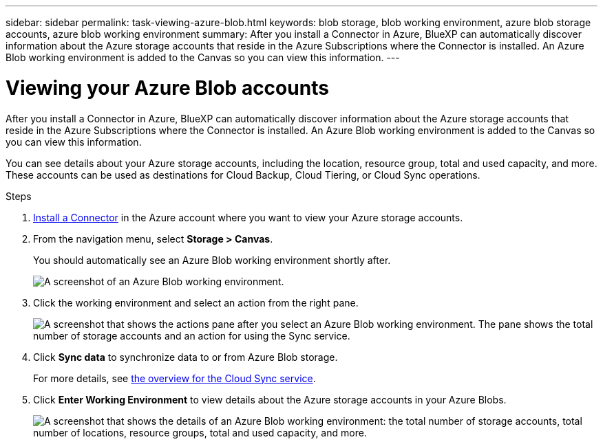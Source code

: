 ---
sidebar: sidebar
permalink: task-viewing-azure-blob.html
keywords: blob storage, blob working environment, azure blob storage accounts, azure blob working environment
summary: After you install a Connector in Azure, BlueXP can automatically discover information about the Azure storage accounts that reside in the Azure Subscriptions where the Connector is installed. An Azure Blob working environment is added to the Canvas so you can view this information.
---

= Viewing your Azure Blob accounts
:hardbreaks:
:nofooter:
:icons: font
:linkattrs:
:imagesdir: ./media/

[.lead]
After you install a Connector in Azure, BlueXP can automatically discover information about the Azure storage accounts that reside in the Azure Subscriptions where the Connector is installed. An Azure Blob working environment is added to the Canvas so you can view this information.

You can see details about your Azure storage accounts, including the location, resource group, total and used capacity, and more. These accounts can be used as destinations for Cloud Backup, Cloud Tiering, or Cloud Sync operations.

.Steps

. link:task-creating-connectors-azure.html[Install a Connector] in the Azure account where you want to view your Azure storage accounts.

. From the navigation menu, select *Storage > Canvas*.
+
You should automatically see an Azure Blob working environment shortly after.
+
image:screenshot-azure-blob-we.png[A screenshot of an Azure Blob working environment.]

. Click the working environment and select an action from the right pane.
+
image:screenshot-azure-actions.png["A screenshot that shows the actions pane after you select an Azure Blob working environment. The pane shows the total number of storage accounts and an action for using the Sync service."]

. Click *Sync data* to synchronize data to or from Azure Blob storage.
+
For more details, see https://docs.netapp.com/us-en/cloud-manager-sync/concept-cloud-sync.html[the overview for the Cloud Sync service^].
+
. Click *Enter Working Environment* to view details about the Azure storage accounts in your Azure Blobs.
+
image:screenshot-azure-blob-details.png["A screenshot that shows the details of an Azure Blob working environment: the total number of storage accounts, total number of locations, resource groups, total and used capacity, and more."]
